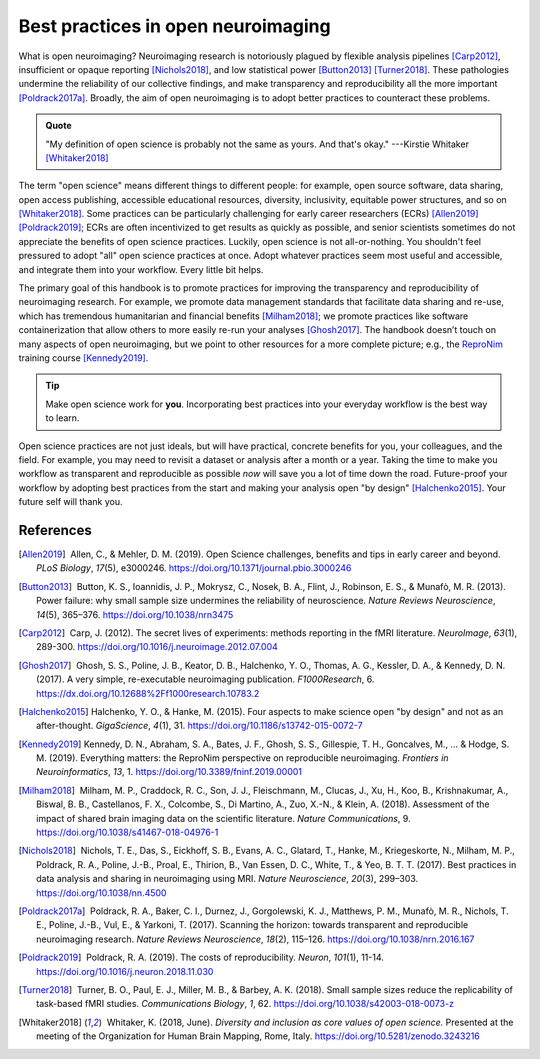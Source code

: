 .. _openNeuro:

Best practices in open neuroimaging
-----------------------------------

What is open neuroimaging? Neuroimaging research is notoriously plagued by flexible analysis pipelines [Carp2012]_, insufficient or opaque reporting [Nichols2018]_, and low statistical power [Button2013]_ [Turner2018]_. These pathologies undermine the reliability of our collective findings, and make transparency and reproducibility all the more important [Poldrack2017a]_. Broadly, the aim of open neuroimaging is to adopt better practices to counteract these problems.

.. admonition:: Quote

    "My definition of open science is probably not the same as yours. And that's okay." ---Kirstie Whitaker [Whitaker2018]_

The term "open science" means different things to different people: for example, open source software, data sharing, open access publishing, accessible educational resources, diversity, inclusivity, equitable power structures, and so on [Whitaker2018]_. Some practices can be particularly challenging for early career researchers (ECRs) [Allen2019]_ [Poldrack2019]_; ECRs are often incentivized to get results as quickly as possible, and senior scientists sometimes do not appreciate the benefits of open science practices. Luckily, open science is not all-or-nothing. You shouldn't feel pressured to adopt "all" open science practices at once. Adopt whatever practices seem most useful and accessible, and integrate them into your workflow. Every little bit helps.

The primary goal of this handbook is to promote practices for improving the transparency and reproducibility of neuroimaging research. For example, we promote data management standards that facilitate data sharing and re-use, which has tremendous humanitarian and financial benefits [Milham2018]_; we promote practices like software containerization that allow others to more easily re-run your analyses [Ghosh2017]_. The handbook doesn’t touch on many aspects of open neuroimaging, but we point to other resources for a more complete picture; e.g., the `ReproNim <https://www.repronim.org/>`_ training course [Kennedy2019]_.

.. tip:: Make open science work for **you**. Incorporating best practices into your everyday workflow is the best way to learn.

Open science practices are not just ideals, but will have practical, concrete benefits for you, your colleagues, and the field. For example, you may need to revisit a dataset or analysis after a month or a year. Taking the time to make you workflow as transparent and reproducible as possible *now* will save you a lot of time down the road. Future-proof your workflow by adopting best practices from the start and making your analysis open "by design" [Halchenko2015]_. Your future self will thank you.

References
^^^^^^^^^^

.. |nbsp| unicode:: 0xA0
   :trim:

.. [Allen2019] |nbsp| Allen, C., & Mehler, D. M. (2019). Open Science challenges, benefits and tips in early career and beyond. *PLoS Biology*, *17*\(5), e3000246. https://doi.org/10.1371/journal.pbio.3000246

.. [Button2013] |nbsp| Button, K. S., Ioannidis, J. P., Mokrysz, C., Nosek, B. A., Flint, J., Robinson, E. S., & Munafò, M. R. (2013). Power failure: why small sample size undermines the reliability of neuroscience. *Nature Reviews Neuroscience*, *14*\(5), 365–376. https://doi.org/10.1038/nrn3475

.. [Carp2012] |nbsp| Carp, J. (2012). The secret lives of experiments: methods reporting in the fMRI literature. *NeuroImage*, *63*\(1), 289-300. https://doi.org/10.1016/j.neuroimage.2012.07.004

.. [Ghosh2017] |nbsp| Ghosh, S. S., Poline, J. B., Keator, D. B., Halchenko, Y. O., Thomas, A. G., Kessler, D. A., & Kennedy, D. N. (2017). A very simple, re-executable neuroimaging publication. *F1000Research*, 6. https://dx.doi.org/10.12688%2Ff1000research.10783.2

.. [Halchenko2015] Halchenko, Y. O., & Hanke, M. (2015). Four aspects to make science open "by design" and not as an after-thought. *GigaScience*, *4*\(1), 31. https://doi.org/10.1186/s13742-015-0072-7

.. [Kennedy2019] Kennedy, D. N., Abraham, S. A., Bates, J. F., Ghosh, S. S., Gillespie, T. H., Goncalves, M., ... & Hodge, S. M. (2019). Everything matters: the ReproNim perspective on reproducible neuroimaging. *Frontiers in Neuroinformatics*, *13*, 1. https://doi.org/10.3389/fninf.2019.00001

.. [Milham2018] |nbsp| Milham, M. P., Craddock, R. C., Son, J. J., Fleischmann, M., Clucas, J., Xu, H., Koo, B., Krishnakumar, A., Biswal, B. B., Castellanos, F. X., Colcombe, S., Di Martino, A., Zuo, X.-N., & Klein, A. (2018). Assessment of the impact of shared brain imaging data on the scientific literature. *Nature Communications*, 9. https://doi.org/10.1038/s41467-018-04976-1


.. [Nichols2018] |nbsp| Nichols, T. E., Das, S., Eickhoff, S. B., Evans, A. C., Glatard, T., Hanke, M., Kriegeskorte, N., Milham, M. P., Poldrack, R. A., Poline, J.-B., Proal, E., Thirion, B., Van Essen, D. C., White, T., & Yeo, B. T. T. (2017). Best practices in data analysis and sharing in neuroimaging using MRI. *Nature Neuroscience*, *20*\(3), 299–303. https://doi.org/10.1038/nn.4500

.. [Poldrack2017a] |nbsp| Poldrack, R. A., Baker, C. I., Durnez, J., Gorgolewski, K. J., Matthews, P. M., Munafò, M. R., Nichols, T. E., Poline, J.-B., Vul, E., & Yarkoni, T. (2017). Scanning the horizon: towards transparent and reproducible neuroimaging research. *Nature Reviews Neuroscience*, *18*\(2), 115–126. https://doi.org/10.1038/nrn.2016.167

.. [Poldrack2019] |nbsp| Poldrack, R. A. (2019). The costs of reproducibility. *Neuron*, *101*\(1), 11-14. https://doi.org/10.1016/j.neuron.2018.11.030

.. [Turner2018] |nbsp| Turner, B. O., Paul, E. J., Miller, M. B., & Barbey, A. K. (2018). Small sample sizes reduce the replicability of task-based fMRI studies. *Communications Biology*, *1*, 62. https://doi.org/10.1038/s42003-018-0073-z

.. [Whitaker2018] |nbsp| Whitaker, K. (2018, June). *Diversity and inclusion as core values of open science.* Presented at the meeting of the Organization for Human Brain Mapping, Rome, Italy. https://doi.org/10.5281/zenodo.3243216

.. image:: ../images/return_to_timeline.png
  :width: 300
  :align: center
  :alt: return to timeline
  :target: 01-06-overview.html




